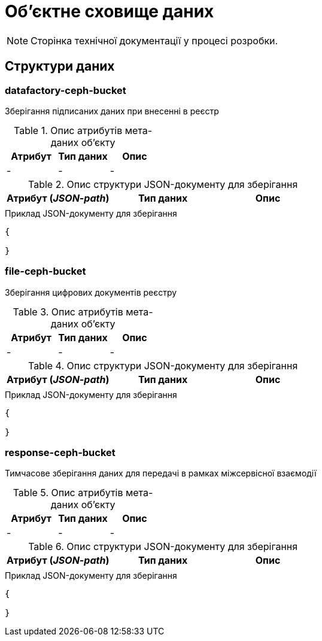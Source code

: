 = Об'єктне сховище даних

[NOTE]
--
Сторінка технічної документації у процесі розробки.
--

== Структури даних

=== datafactory-ceph-bucket

Зберігання підписаних даних при внесенні в реєстр

.Опис атрибутів мета-даних об'єкту
|===
|Атрибут|Тип даних|Опис

|-
|-
|-
|===

.Опис структури JSON-документу для зберігання
|===
|Атрибут (_JSON-path_)|Тип даних|Опис

|
|
|
|===

.Приклад JSON-документу для зберігання
[source,json]
----
{

}
----

=== file-ceph-bucket

Зберігання цифрових документів реєстру

.Опис атрибутів мета-даних об'єкту
|===
|Атрибут|Тип даних|Опис

|-
|-
|-
|===

.Опис структури JSON-документу для зберігання
|===
|Атрибут (_JSON-path_)|Тип даних|Опис

|
|
|
|===

.Приклад JSON-документу для зберігання
[source,json]
----
{

}
----

=== response-ceph-bucket

Тимчасове зберігання даних для передачі в рамках міжсервісної взаємодії

.Опис атрибутів мета-даних об'єкту
|===
|Атрибут|Тип даних|Опис

|-
|-
|-
|===

.Опис структури JSON-документу для зберігання
|===
|Атрибут (_JSON-path_)|Тип даних|Опис

|
|
|
|===

.Приклад JSON-документу для зберігання
[source,json]
----
{

}
----